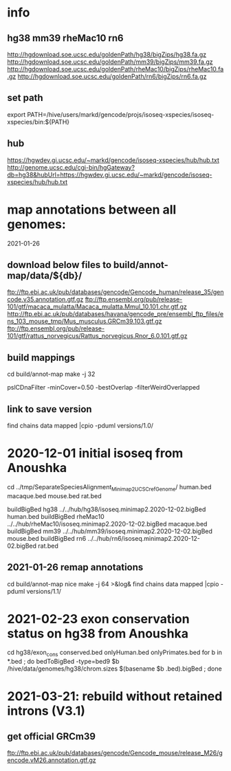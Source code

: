 * info

** hg38 mm39 rheMac10 rn6
http://hgdownload.soe.ucsc.edu/goldenPath/hg38/bigZips/hg38.fa.gz
http://hgdownload.soe.ucsc.edu/goldenPath/mm39/bigZips/mm39.fa.gz
http://hgdownload.soe.ucsc.edu/goldenPath/rheMac10/bigZips/rheMac10.fa.gz
http://hgdownload.soe.ucsc.edu/goldenPath/rn6/bigZips/rn6.fa.gz

** set path
export PATH=/hive/users/markd/gencode/projs/isoseq-xspecies/isoseq-xspecies/bin:${PATH}
** hub
https://hgwdev.gi.ucsc.edu/~markd/gencode/isoseq-xspecies/hub/hub.txt
http://genome.ucsc.edu/cgi-bin/hgGateway?db=hg38&hubUrl=https://hgwdev.gi.ucsc.edu/~markd/gencode/isoseq-xspecies/hub/hub.txt

* map annotations between all genomes:
2021-01-26
** download below files to build/annot-map/data/${db}/

ftp://ftp.ebi.ac.uk/pub/databases/gencode/Gencode_human/release_35/gencode.v35.annotation.gtf.gz
ftp://ftp.ensembl.org/pub/release-101/gtf/macaca_mulatta/Macaca_mulatta.Mmul_10.101.chr.gtf.gz
http://ftp.ebi.ac.uk/pub/databases/havana/gencode_pre/ensembl_ftp_files/ens_103_mouse_tmp/Mus_musculus.GRCm39.103.gtf.gz
ftp://ftp.ensembl.org/pub/release-101/gtf/rattus_norvegicus/Rattus_norvegicus.Rnor_6.0.101.gtf.gz        

** build mappings
cd build/annot-map
make -j 32

# filter was:
pslCDnaFilter -minCover=0.50 -bestOverlap -filterWeirdOverlapped

** link to save version
find chains data mapped |cpio -pduml versions/1.0/

* 2020-12-01 initial isoseq from Anoushka
cd  ../tmp/SeparateSpeciesAlignment_Minimap2_UCSCrefGenome/
human.bed
macaque.bed
mouse.bed
rat.bed

buildBigBed hg38 ../../hub/hg38/isoseq.minimap2.2020-12-02.bigBed human.bed 
buildBigBed rheMac10 ../../hub/rheMac10/isoseq.minimap2.2020-12-02.bigBed macaque.bed 
buildBigBed mm39 ../../hub/mm39/isoseq.minimap2.2020-12-02.bigBed mouse.bed
buildBigBed rn6  ../../hub/rn6/isoseq.minimap2.2020-12-02.bigBed rat.bed 

** 2021-01-26 remap annotations
# avoid problems with losing fragments due to synteny break with having
# a min cover filter. Change to:
#  pslCDnaFilter -localNearBest=0.001 -bestOverlap -filterWeirdOverlapped

cd build/annot-map
nice make -j 64 >&log&
find chains data mapped |cpio -pduml versions/1.1/
* 2021-02-23 exon conservation status on hg38 from Anoushka
cd hg38/exon_cons
conserved.bed  onlyHuman.bed  onlyPrimates.bed
for b in *.bed ; do bedToBigBed -type=bed9 $b /hive/data/genomes/hg38/chrom.sizes $(basename $b .bed).bigBed ; done
* 2021-03-21: rebuild without retained introns (V3.1)
** get official GRCm39
ftp://ftp.ebi.ac.uk/pub/databases/gencode/Gencode_mouse/release_M26/gencode.vM26.annotation.gtf.gz
